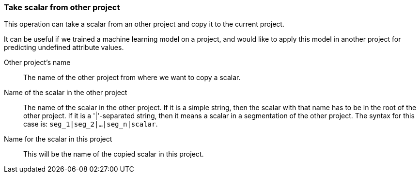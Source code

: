 ### Take scalar from other project

This operation can take a scalar from an other project and copy it
to the current project.

It can be useful if we trained a machine learning model on a project, and would like
to apply this model in another project for predicting undefined attribute values.

====
[[otherproject]] Other project's name::
The name of the other project from where we want to copy a scalar.

[[origname]] Name of the scalar in the other project::
The name of the scalar in the other project. If it is a simple string, then
the scalar with that name has to be in the root of the other project. If it is
a '|'-separated string, then it means a scalar in a segmentation of the other project.
The syntax for this case is: `seg_1|seg_2|...|seg_n|scalar`.

[[newname]] Name for the scalar in this project::
This will be the name of the copied scalar in this project.
====
